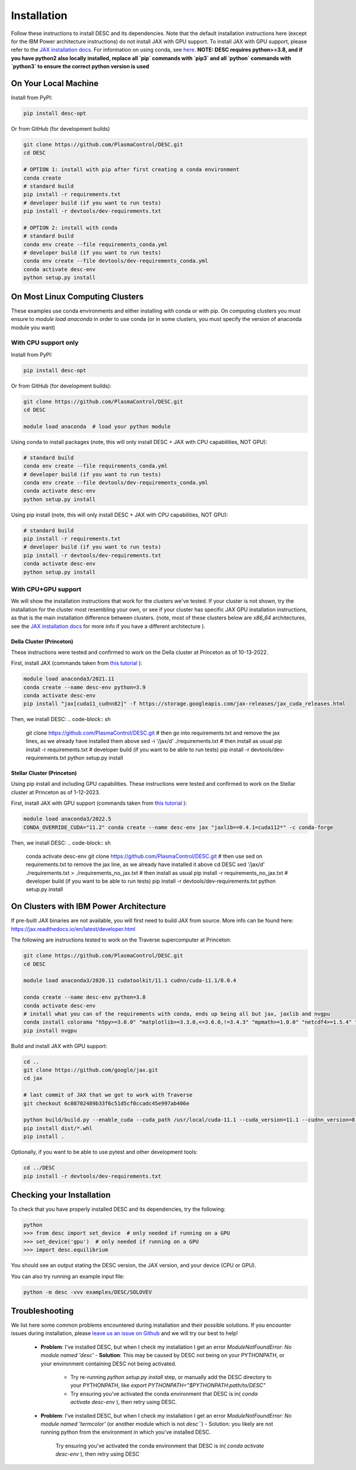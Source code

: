 ============
Installation
============

Follow these instructions to install DESC and its dependencies.
Note that the default installation instructions here (except for the IBM Power architecture instructions) do not install JAX with GPU support.
To install JAX with GPU support, please refer to the `JAX installation docs <https://github.com/google/jax#installation>`_.
For information on using conda, see `here <https://conda.io/projects/conda/en/latest/user-guide/getting-started.html#starting-conda>`_.
**NOTE: DESC requires python>=3.8, and if you have python2 also locally installed, replace all `pip` commands with `pip3` and all `python` commands with `python3` to ensure the correct python version is used**

On Your Local Machine
*********************

Install from PyPI:

.. code-block:: console

    pip install desc-opt

Or from GitHub (for development builds)

.. code-block:: sh

    git clone https://github.com/PlasmaControl/DESC.git
    cd DESC

    # OPTION 1: install with pip after first creating a conda environment
    conda create
    # standard build
    pip install -r requirements.txt
    # developer build (if you want to run tests)
    pip install -r devtools/dev-requirements.txt

    # OPTION 2: install with conda
    # standard build
    conda env create --file requirements_conda.yml
    # developer build (if you want to run tests)
    conda env create --file devtools/dev-requirements_conda.yml
    conda activate desc-env
    python setup.py install

On Most Linux Computing Clusters
********************************

These examples use conda environments and either installing with conda or with pip.
On computing clusters you must ensure to `module load anaconda` in order to use conda (or in some clusters, you must specify the version of anaconda module you want)

With CPU support only
---------------------

Install from PyPI:

.. code-block:: console

    pip install desc-opt

Or from GitHub (for development builds):

.. code-block:: sh

    git clone https://github.com/PlasmaControl/DESC.git
    cd DESC

    module load anaconda  # load your python module

Using conda to install packages (note, this will only install DESC + JAX with CPU capabilities, NOT GPU):

.. code-block:: sh

    # standard build
    conda env create --file requirements_conda.yml
    # developer build (if you want to run tests)
    conda env create --file devtools/dev-requirements_conda.yml
    conda activate desc-env
    python setup.py install

Using pip install (note, this will only install DESC + JAX with CPU capabilities, NOT GPU):

.. code-block:: sh

    # standard build
    pip install -r requirements.txt
    # developer build (if you want to run tests)
    pip install -r devtools/dev-requirements.txt
    conda activate desc-env
    python setup.py install

With CPU+GPU support
--------------------

We will show the installation instructions that work for the clusters we've tested.
If your cluster is not shown, try the installation for the cluster most resembling your own, or see if your cluster has
specific JAX GPU installation instructions, as that is the main installation difference between clusters.
(note, most of these clusters below are `x86_64` architectures, see the `JAX installation docs <https://github.com/google/jax#installation>`_ for more info if you have a different architecture ).

Della Cluster (Princeton)
+++++++++++++++++++++++
These instructions were tested and confirmed to work on the Della cluster at Princeton as of 10-13-2022.

First, install JAX (commands taken from `this tutorial <https://github.com/PrincetonUniversity/intro_ml_libs/tree/master/jax>`_ ):

.. code-block:: sh

    module load anaconda3/2021.11
    conda create --name desc-env python=3.9
    conda activate desc-env
    pip install "jax[cuda11_cudnn82]" -f https://storage.googleapis.com/jax-releases/jax_cuda_releases.html

Then, we install DESC:
.. code-block:: sh

    git clone https://github.com/PlasmaControl/DESC.git
    # then go into requirements.txt and remove the jax lines, as we already have installed them above
    sed -i '/jax/d' ./requirements.txt
    # then install as usual
    pip install -r requirements.txt
    # developer build (if you want to be able to run tests)
    pip install -r devtools/dev-requirements.txt
    python setup.py install


Stellar Cluster (Princeton)
+++++++++++++++++++++++
Using pip install and including GPU capabilities.
These instructions were tested and confirmed to work on the Stellar cluster at Princeton as of 1-12-2023.

First, install JAX with GPU support (commands taken from `this tutorial <https://github.com/PrincetonUniversity/intro_ml_libs/tree/master/jax>`_ ):

.. code-block:: sh

    module load anaconda3/2022.5
    CONDA_OVERRIDE_CUDA="11.2" conda create --name desc-env jax "jaxlib==0.4.1=cuda112*" -c conda-forge

Then, we install DESC:
.. code-block:: sh

    conda activate desc-env
    git clone https://github.com/PlasmaControl/DESC.git
    # then use sed on requirements.txt to remove the jax line, as we already have installed it above
    cd DESC
    sed '/jax/d' ./requirements.txt > ./requirements_no_jax.txt
    # then install as usual
    pip install -r requirements_no_jax.txt
    # developer build (if you want to be able to run tests)
    pip install -r devtools/dev-requirements.txt
    python setup.py install


On Clusters with IBM Power Architecture
***************************************

If pre-built JAX binaries are not available, you will first need to build JAX from source.
More info can be found here: https://jax.readthedocs.io/en/latest/developer.html

The following are instructions tested to work on the Traverse supercomputer at Princeton:

.. code-block:: sh

    git clone https://github.com/PlasmaControl/DESC.git
    cd DESC

    module load anaconda3/2020.11 cudatoolkit/11.1 cudnn/cuda-11.1/8.0.4

    conda create --name desc-env python=3.8
    conda activate desc-env
    # install what you can of the requirements with conda, ends up being all but jax, jaxlib and nvgpu
    conda install colorama "h5py>=3.0.0" "matplotlib>=3.3.0,<=3.6.0,!=3.4.3" "mpmath>=1.0.0" "netcdf4>=1.5.4" "numpy>=1.20.0" psutil "scipy>=1.5.0" termcolor
    pip install nvgpu

Build and install JAX with GPU support:

.. code-block:: sh

    cd ..
    git clone https://github.com/google/jax.git
    cd jax

    # last commit of JAX that we got to work with Traverse
    git checkout 6c08702489b33f6c51d5cf0ccadc45e997ab406e

    python build/build.py --enable_cuda --cuda_path /usr/local/cuda-11.1 --cuda_version=11.1 --cudnn_version=8.0.4 --cudnn_path /usr/local/cudnn/cuda-11.1/8.0.4 --noenable_mkl_dnn --bazel_path /usr/bin/bazel --target_cpu=ppc
    pip install dist/*.whl
    pip install .

Optionally, if you want to be able to use pytest and other development tools:

.. code-block:: sh

    cd ../DESC
    pip install -r devtools/dev-requirements.txt

Checking your Installation
**************************

To check that you have properly installed DESC and its dependencies, try the following:

.. code-block:: python

    python
    >>> from desc import set_device  # only needed if running on a GPU
    >>> set_device('gpu')  # only needed if running on a GPU
    >>> import desc.equilibrium


You should see an output stating the DESC version, the JAX version, and your device (CPU or GPU).

You can also try running an example input file:

.. code-block:: console

    python -m desc -vvv examples/DESC/SOLOVEV


Troubleshooting
***************
We list here some common problems encountered during installation and their possible solutions.
If you encounter issues during installation, please `leave us an issue on Github <https://github.com/PlasmaControl/DESC/issues>`_ and we will try our best to help!

 - **Problem**: I've installed DESC, but when I check my installation I get an error `ModuleNotFoundError: No module named 'desc'`
   - **Solution**: This may be caused by DESC not being on your PYTHONPATH, or your environment containing DESC not being activated.
     - Try re-running `python setup.py install` step, or manually add the DESC directory to your PYTHONPATH, like `export PYTHONPATH="$PYTHONPATH:path/to/DESC"`
     - Try ensuring you've activated the conda environment that DESC is in( `conda activate desc-env` ), then retry using DESC.
 - **Problem**: I've installed DESC, but when I check my installation I get an error `ModuleNotFoundError: No module named 'termcolor'` (or another module which is not `desc```)
   - Solution: you likely are not running python from the environment in which you've installed DESC.
     Try ensuring you've activated the conda environment that DESC is in( `conda activate desc-env` ), then retry using DESC
